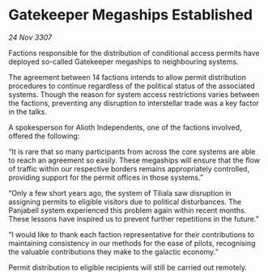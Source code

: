 * Gatekeeper Megaships Established

/24 Nov 3307/

Factions responsible for the distribution of conditional access permits have deployed so-called Gatekeeper megaships to neighbouring systems. 

The agreement between 14 factions intends to allow permit distribution procedures to continue regardless of the political status of the associated systems. Though the reason for system access restrictions varies between the factions, preventing any disruption to interstellar trade was a key factor in the talks. 

A spokesperson for Alioth Independents, one of the factions involved, offered the following:  

“It is rare that so many participants from across the core systems are able to reach an agreement so easily. These megaships will ensure that the flow of traffic within our respective borders remains appropriately controlled, providing support for the permit offices in those systems.” 

“Only a few short years ago, the system of Tiliala saw disruption in assigning permits to eligible visitors due to political disturbances. The Panjabell system experienced this problem again within recent months. These lessons have inspired us to prevent further repetitions in the future.” 

“I would like to thank each faction representative for their contributions to maintaining consistency in our methods for the ease of pilots, recognising the valuable contributions they make to the galactic economy.” 

Permit distribution to eligible recipients will still be carried out remotely.